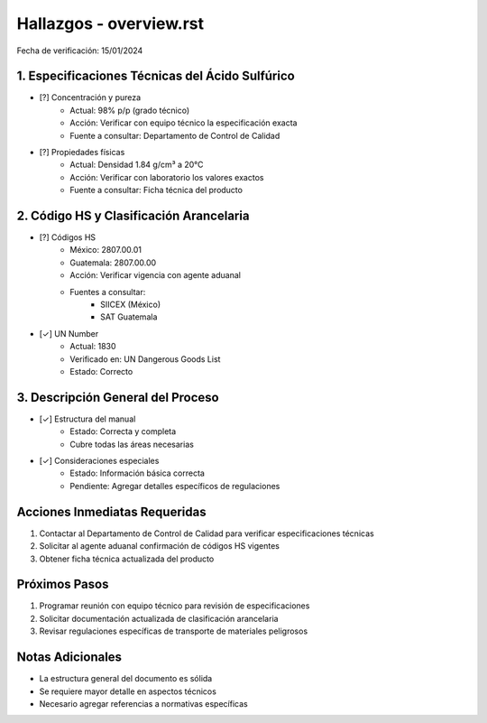=================================
Hallazgos - overview.rst
=================================

Fecha de verificación: 15/01/2024

1. Especificaciones Técnicas del Ácido Sulfúrico
----------------------------------------------
* [?] Concentración y pureza
    * Actual: 98% p/p (grado técnico)
    * Acción: Verificar con equipo técnico la especificación exacta
    * Fuente a consultar: Departamento de Control de Calidad

* [?] Propiedades físicas
    * Actual: Densidad 1.84 g/cm³ a 20°C
    * Acción: Verificar con laboratorio los valores exactos
    * Fuente a consultar: Ficha técnica del producto

2. Código HS y Clasificación Arancelaria
-------------------------------------
* [?] Códigos HS
    * México: 2807.00.01
    * Guatemala: 2807.00.00
    * Acción: Verificar vigencia con agente aduanal
    * Fuentes a consultar:
        - SIICEX (México)
        - SAT Guatemala

* [✓] UN Number
    * Actual: 1830
    * Verificado en: UN Dangerous Goods List
    * Estado: Correcto

3. Descripción General del Proceso
-------------------------------
* [✓] Estructura del manual
    * Estado: Correcta y completa
    * Cubre todas las áreas necesarias

* [✓] Consideraciones especiales
    * Estado: Información básica correcta
    * Pendiente: Agregar detalles específicos de regulaciones

Acciones Inmediatas Requeridas
----------------------------
1. Contactar al Departamento de Control de Calidad para verificar especificaciones técnicas
2. Solicitar al agente aduanal confirmación de códigos HS vigentes
3. Obtener ficha técnica actualizada del producto

Próximos Pasos
-------------
1. Programar reunión con equipo técnico para revisión de especificaciones
2. Solicitar documentación actualizada de clasificación arancelaria
3. Revisar regulaciones específicas de transporte de materiales peligrosos

Notas Adicionales
---------------
- La estructura general del documento es sólida
- Se requiere mayor detalle en aspectos técnicos
- Necesario agregar referencias a normativas específicas 